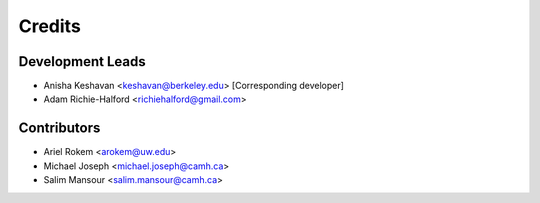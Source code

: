 =======
Credits
=======

Development Leads
-----------------

- Anisha Keshavan <keshavan@berkeley.edu> [Corresponding developer]
- Adam Richie-Halford <richiehalford@gmail.com>

Contributors
------------

- Ariel Rokem <arokem@uw.edu>
- Michael Joseph <michael.joseph@camh.ca>
- Salim Mansour <salim.mansour@camh.ca>
